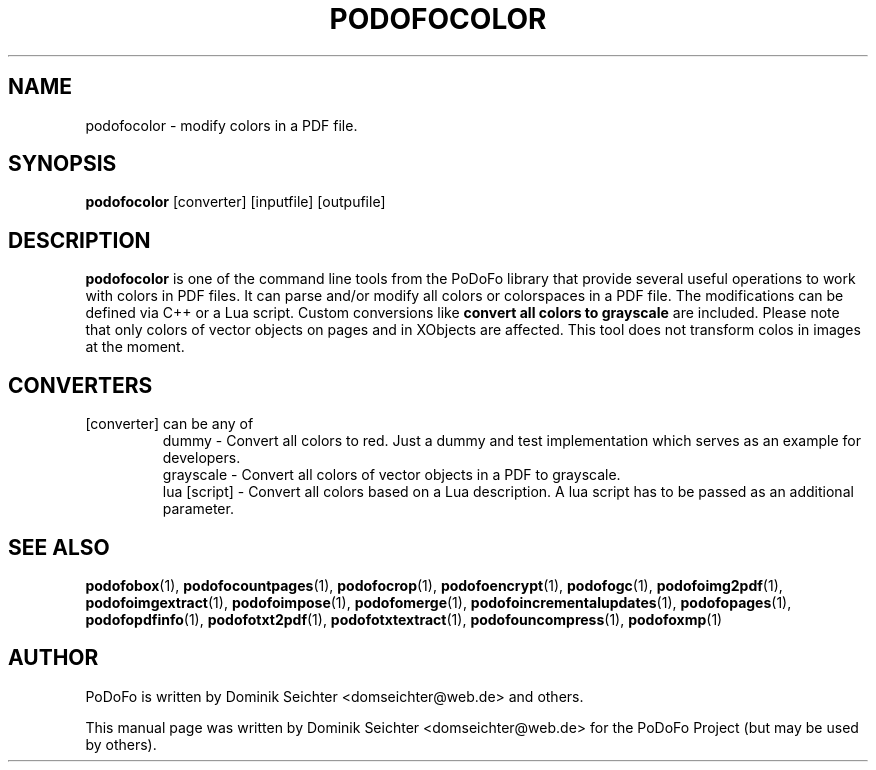 .TH "PODOFOCOLOR" "1" "2011-01-06" "PoDoFo" "podofocolor"
.PP
.SH NAME
podofocolor \- modify colors in a PDF file.
.PP
.SH SYNOPSIS
\fBpodofocolor\fR [converter] [inputfile] [outpufile]
.PP
.SH DESCRIPTION
.B podofocolor
is one of the command line tools from the PoDoFo library that provide several
useful operations to work with colors in PDF files\. It can parse and/or
modify all colors or colorspaces in a PDF file\. The
modifications can be defined via C++ or a Lua script\. Custom conversions like
\fBconvert all colors to grayscale\fR are included. Please note that only colors
of vector objects on pages and in XObjects are affected\. This tool does not
transform colos in images at the moment\.
.PP
.SH CONVERTERS
[converter] can be any of
.RS
dummy - Convert all colors to red\. Just a dummy and test implementation which
serves as an example for developers\.
.RE
.RS
grayscale - Convert all colors of vector objects in a PDF to grayscale\.
.RE
.RS
lua [script] - Convert all colors based on a Lua description\. A lua script has to be
passed as an additional parameter.
.RE
.PP
.SH "SEE ALSO"
.BR podofobox (1),
.BR podofocountpages (1),
.BR podofocrop (1),
.BR podofoencrypt (1),
.BR podofogc (1),
.BR podofoimg2pdf (1),
.BR podofoimgextract (1),
.BR podofoimpose (1),
.BR podofomerge (1),
.BR podofoincrementalupdates (1),
.BR podofopages (1),
.BR podofopdfinfo (1),
.BR podofotxt2pdf (1),
.BR podofotxtextract (1),
.BR podofouncompress (1),
.BR podofoxmp (1)
.PP
.SH AUTHOR
.PP
PoDoFo is written by Dominik Seichter <domseichter@web\.de> and others\.
.PP
This manual page was written by Dominik Seichter <domseichter@web\.de> for
the PoDoFo Project (but may be used by others)\.
